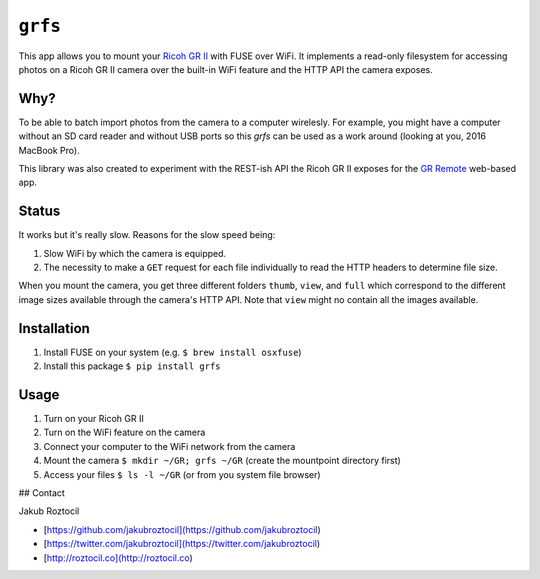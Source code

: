 ``grfs``
########

This app allows you to mount your `Ricoh GR II <http://amzn.to/1X0TwAH>`_
with FUSE over WiFi. It implements a read-only filesystem for accessing
photos on a Ricoh GR II camera over the built-in WiFi feature and the HTTP API
the camera exposes.


.. image:: https://raw.githubusercontent.com/jakubroztocil/grfs/master/grii.jpg



Why?
====

To be able to batch import photos from the camera to a computer wirelesly. 
For example, you might have a computer without an SD card reader
and without USB ports so this `grfs` can be used as a work around (looking at you, 2016 MacBook Pro).

This library was also created to experiment with the REST-ish API the Ricoh GR II
exposes for the 
`GR Remote <http://www.ricoh-imaging.co.jp/english/products/gr_remote/>`_ 
web-based app. 



Status
======

It works but it's really slow. Reasons for the slow speed being:

1. Slow WiFi by which the camera is equipped.
2. The necessity to make a ``GET`` request for each file individually to read the
   HTTP headers to determine file size.

When you mount the camera, you get three different folders ``thumb``, ``view``,
and ``full`` which correspond to the different image sizes available through
the camera's HTTP API. Note that ``view`` might no contain all the images
available.


Installation
============

1. Install FUSE on your system (e.g. ``$ brew install osxfuse``)
2. Install this package ``$ pip install grfs``


Usage
=====

1. Turn on your Ricoh GR II
2. Turn on the WiFi feature on the camera
3. Connect your computer to the WiFi network from the camera
4. Mount the camera ``$ mkdir ~/GR; grfs ~/GR`` (create the mountpoint directory first)
5. Access your files ``$ ls -l ~/GR`` (or from you system file browser)



## Contact

Jakub Roztocil

* [https://github.com/jakubroztocil](https://github.com/jakubroztocil)
* [https://twitter.com/jakubroztocil](https://twitter.com/jakubroztocil)
* [http://roztocil.co](http://roztocil.co)

